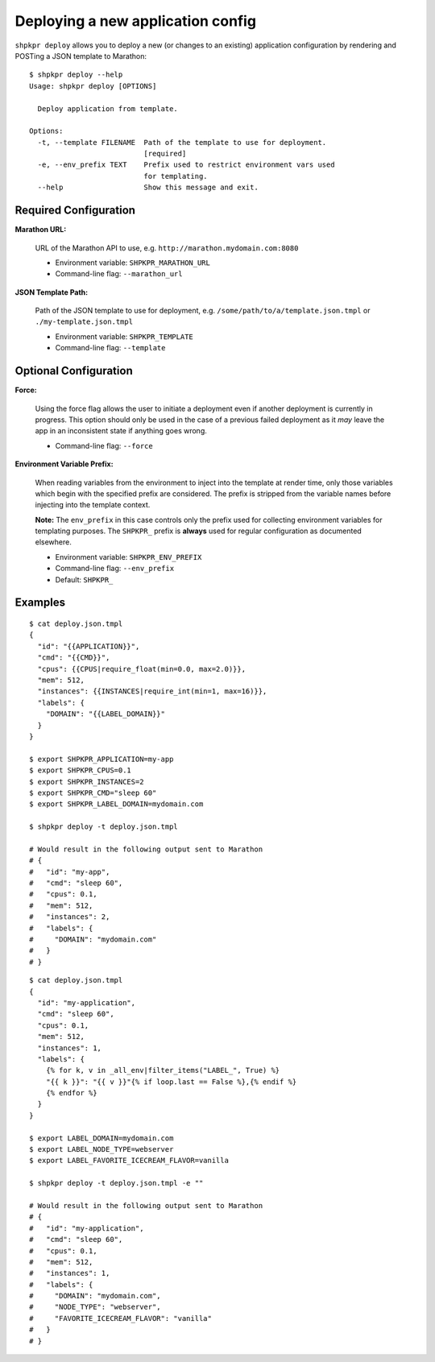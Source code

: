 ==================================
Deploying a new application config
==================================

``shpkpr deploy`` allows you to deploy a new (or changes to an existing) application configuration by rendering and POSTing a JSON template to Marathon::

    $ shpkpr deploy --help
    Usage: shpkpr deploy [OPTIONS]

      Deploy application from template.

    Options:
      -t, --template FILENAME  Path of the template to use for deployment.
                               [required]
      -e, --env_prefix TEXT    Prefix used to restrict environment vars used
                               for templating.
      --help                   Show this message and exit.


Required Configuration
^^^^^^^^^^^^^^^^^^^^^^

**Marathon URL:**

    URL of the Marathon API to use, e.g. ``http://marathon.mydomain.com:8080``

    * Environment variable: ``SHPKPR_MARATHON_URL``
    * Command-line flag: ``--marathon_url``

**JSON Template Path:**

    Path of the JSON template to use for deployment, e.g. ``/some/path/to/a/template.json.tmpl`` or ``./my-template.json.tmpl``

    * Environment variable: ``SHPKPR_TEMPLATE``
    * Command-line flag: ``--template``

Optional Configuration
^^^^^^^^^^^^^^^^^^^^^^

**Force:**

    Using the force flag allows the user to initiate a deployment even if another deployment is currently in progress. This option should only be used in the case of a previous failed deployment as it *may* leave the app in an inconsistent state if anything goes wrong.

    * Command-line flag: ``--force``

**Environment Variable Prefix:**

    When reading variables from the environment to inject into the template at render time, only those variables which begin with the specified prefix are considered. The prefix is stripped from the variable names before injecting into the template context.

    **Note:** The ``env_prefix`` in this case controls only the prefix used for collecting environment variables for templating purposes. The ``SHPKPR_`` prefix is **always** used for regular configuration as documented elsewhere.

    * Environment variable: ``SHPKPR_ENV_PREFIX``
    * Command-line flag: ``--env_prefix``
    * Default: ``SHPKPR_``


Examples
^^^^^^^^

::

    $ cat deploy.json.tmpl
    {
      "id": "{{APPLICATION}}",
      "cmd": "{{CMD}}",
      "cpus": {{CPUS|require_float(min=0.0, max=2.0)}},
      "mem": 512,
      "instances": {{INSTANCES|require_int(min=1, max=16)}},
      "labels": {
        "DOMAIN": "{{LABEL_DOMAIN}}"
      }
    }

    $ export SHPKPR_APPLICATION=my-app
    $ export SHPKPR_CPUS=0.1
    $ export SHPKPR_INSTANCES=2
    $ export SHPKPR_CMD="sleep 60"
    $ export SHPKPR_LABEL_DOMAIN=mydomain.com

    $ shpkpr deploy -t deploy.json.tmpl

    # Would result in the following output sent to Marathon
    # {
    #   "id": "my-app",
    #   "cmd": "sleep 60",
    #   "cpus": 0.1,
    #   "mem": 512,
    #   "instances": 2,
    #   "labels": {
    #     "DOMAIN": "mydomain.com"
    #   }
    # }
::

    $ cat deploy.json.tmpl
    {
      "id": "my-application",
      "cmd": "sleep 60",
      "cpus": 0.1,
      "mem": 512,
      "instances": 1,
      "labels": {
        {% for k, v in _all_env|filter_items("LABEL_", True) %}
        "{{ k }}": "{{ v }}"{% if loop.last == False %},{% endif %}
        {% endfor %}
      }
    }

    $ export LABEL_DOMAIN=mydomain.com
    $ export LABEL_NODE_TYPE=webserver
    $ export LABEL_FAVORITE_ICECREAM_FLAVOR=vanilla

    $ shpkpr deploy -t deploy.json.tmpl -e ""

    # Would result in the following output sent to Marathon
    # {
    #   "id": "my-application",
    #   "cmd": "sleep 60",
    #   "cpus": 0.1,
    #   "mem": 512,
    #   "instances": 1,
    #   "labels": {
    #     "DOMAIN": "mydomain.com",
    #     "NODE_TYPE": "webserver",
    #     "FAVORITE_ICECREAM_FLAVOR": "vanilla"
    #   }
    # }